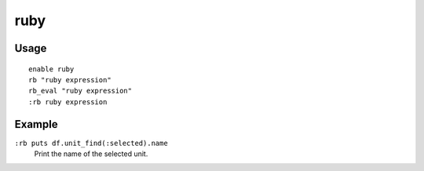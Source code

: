 .. _rb:

ruby
====

.. dfhack-tool::
    :summary: Allow Ruby scripts to be executed as DFHack commands.
    :tags: dev
    :no-command:

.. dfhack-command:: rb
   :summary: Eval() a ruby string.

.. dfhack-command:: rb_eval
   :summary: Eval() a ruby string.

Usage
-----

::

    enable ruby
    rb "ruby expression"
    rb_eval "ruby expression"
    :rb ruby expression

Example
-------

``:rb puts df.unit_find(:selected).name``
    Print the name of the selected unit.

